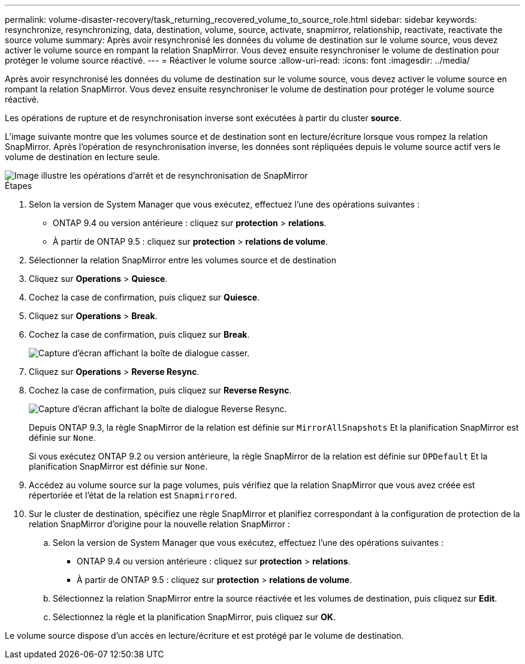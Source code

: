---
permalink: volume-disaster-recovery/task_returning_recovered_volume_to_source_role.html 
sidebar: sidebar 
keywords: resynchronize, resynchronizing, data, destination, volume, source, activate, snapmirror, relationship, reactivate, reactivate the source volume 
summary: Après avoir resynchronisé les données du volume de destination sur le volume source, vous devez activer le volume source en rompant la relation SnapMirror. Vous devez ensuite resynchroniser le volume de destination pour protéger le volume source réactivé. 
---
= Réactiver le volume source
:allow-uri-read: 
:icons: font
:imagesdir: ../media/


[role="lead"]
Après avoir resynchronisé les données du volume de destination sur le volume source, vous devez activer le volume source en rompant la relation SnapMirror. Vous devez ensuite resynchroniser le volume de destination pour protéger le volume source réactivé.

Les opérations de rupture et de resynchronisation inverse sont exécutées à partir du cluster *source*.

L'image suivante montre que les volumes source et de destination sont en lecture/écriture lorsque vous rompez la relation SnapMirror. Après l'opération de resynchronisation inverse, les données sont répliquées depuis le volume source actif vers le volume de destination en lecture seule.

image::../media/reactivatng_source.gif[Image illustre les opérations d'arrêt et de resynchronisation de SnapMirror]

.Étapes
. Selon la version de System Manager que vous exécutez, effectuez l'une des opérations suivantes :
+
** ONTAP 9.4 ou version antérieure : cliquez sur *protection* > *relations*.
** À partir de ONTAP 9.5 : cliquez sur *protection* > *relations de volume*.


. Sélectionner la relation SnapMirror entre les volumes source et de destination
. Cliquez sur *Operations* > *Quiesce*.
. Cochez la case de confirmation, puis cliquez sur *Quiesce*.
. Cliquez sur *Operations* > *Break*.
. Cochez la case de confirmation, puis cliquez sur *Break*.
+
image::../media/snapmirror_return_break.gif[Capture d'écran affichant la boîte de dialogue casser.]

. Cliquez sur *Operations* > *Reverse Resync*.
. Cochez la case de confirmation, puis cliquez sur *Reverse Resync*.
+
image::../media/snapmirror_return_reverse_resync.gif[Capture d'écran affichant la boîte de dialogue Reverse Resync.]

+
Depuis ONTAP 9.3, la règle SnapMirror de la relation est définie sur `MirrorAllSnapshots` Et la planification SnapMirror est définie sur `None`.

+
Si vous exécutez ONTAP 9.2 ou version antérieure, la règle SnapMirror de la relation est définie sur `DPDefault` Et la planification SnapMirror est définie sur `None`.

. Accédez au volume source sur la page volumes, puis vérifiez que la relation SnapMirror que vous avez créée est répertoriée et l'état de la relation est `Snapmirrored`.
. Sur le cluster de destination, spécifiez une règle SnapMirror et planifiez correspondant à la configuration de protection de la relation SnapMirror d'origine pour la nouvelle relation SnapMirror :
+
.. Selon la version de System Manager que vous exécutez, effectuez l'une des opérations suivantes :
+
*** ONTAP 9.4 ou version antérieure : cliquez sur *protection* > *relations*.
*** À partir de ONTAP 9.5 : cliquez sur *protection* > *relations de volume*.


.. Sélectionnez la relation SnapMirror entre la source réactivée et les volumes de destination, puis cliquez sur *Edit*.
.. Sélectionnez la règle et la planification SnapMirror, puis cliquez sur *OK*.




Le volume source dispose d'un accès en lecture/écriture et est protégé par le volume de destination.
